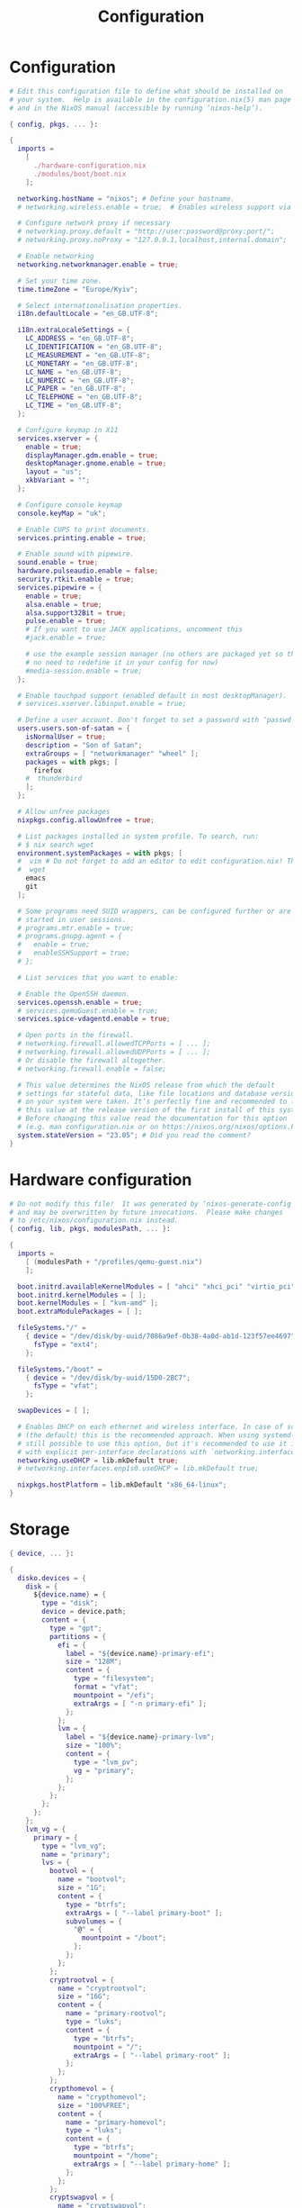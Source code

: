 #+title: Configuration
#+auto_tangle: t
#+property: header-args :mkdirp yes

* Configuration
#+begin_src nix :tangle configuration.nix
# Edit this configuration file to define what should be installed on
# your system.  Help is available in the configuration.nix(5) man page
# and in the NixOS manual (accessible by running ‘nixos-help’).

{ config, pkgs, ... }:

{
  imports =
    [
      ./hardware-configuration.nix
      ./modules/boot/boot.nix
    ];

  networking.hostName = "nixos"; # Define your hostname.
  # networking.wireless.enable = true;  # Enables wireless support via wpa_supplicant.

  # Configure network proxy if necessary
  # networking.proxy.default = "http://user:password@proxy:port/";
  # networking.proxy.noProxy = "127.0.0.1,localhost,internal.domain";

  # Enable networking
  networking.networkmanager.enable = true;

  # Set your time zone.
  time.timeZone = "Europe/Kyiv";

  # Select internationalisation properties.
  i18n.defaultLocale = "en_GB.UTF-8";

  i18n.extraLocaleSettings = {
    LC_ADDRESS = "en_GB.UTF-8";
    LC_IDENTIFICATION = "en_GB.UTF-8";
    LC_MEASUREMENT = "en_GB.UTF-8";
    LC_MONETARY = "en_GB.UTF-8";
    LC_NAME = "en_GB.UTF-8";
    LC_NUMERIC = "en_GB.UTF-8";
    LC_PAPER = "en_GB.UTF-8";
    LC_TELEPHONE = "en_GB.UTF-8";
    LC_TIME = "en_GB.UTF-8";
  };

  # Configure keymap in X11
  services.xserver = {
    enable = true;
    displayManager.gdm.enable = true;
    desktopManager.gnome.enable = true;
    layout = "us";
    xkbVariant = "";
  };

  # Configure console keymap
  console.keyMap = "uk";

  # Enable CUPS to print documents.
  services.printing.enable = true;

  # Enable sound with pipewire.
  sound.enable = true;
  hardware.pulseaudio.enable = false;
  security.rtkit.enable = true;
  services.pipewire = {
    enable = true;
    alsa.enable = true;
    alsa.support32Bit = true;
    pulse.enable = true;
    # If you want to use JACK applications, uncomment this
    #jack.enable = true;

    # use the example session manager (no others are packaged yet so this is enabled by default,
    # no need to redefine it in your config for now)
    #media-session.enable = true;
  };

  # Enable touchpad support (enabled default in most desktopManager).
  # services.xserver.libinput.enable = true;

  # Define a user account. Don't forget to set a password with ‘passwd’.
  users.users.son-of-satan = {
    isNormalUser = true;
    description = "Son of Satan";
    extraGroups = [ "networkmanager" "wheel" ];
    packages = with pkgs; [
      firefox
    #  thunderbird
    ];
  };

  # Allow unfree packages
  nixpkgs.config.allowUnfree = true;

  # List packages installed in system profile. To search, run:
  # $ nix search wget
  environment.systemPackages = with pkgs; [
  #  vim # Do not forget to add an editor to edit configuration.nix! The Nano editor is also installed by default.
  #  wget
    emacs
    git
  ];

  # Some programs need SUID wrappers, can be configured further or are
  # started in user sessions.
  # programs.mtr.enable = true;
  # programs.gnupg.agent = {
  #   enable = true;
  #   enableSSHSupport = true;
  # };

  # List services that you want to enable:

  # Enable the OpenSSH daemon.
  services.openssh.enable = true;
  # services.qemuGuest.enable = true;
  services.spice-vdagentd.enable = true;

  # Open ports in the firewall.
  # networking.firewall.allowedTCPPorts = [ ... ];
  # networking.firewall.allowedUDPPorts = [ ... ];
  # Or disable the firewall altogether.
  # networking.firewall.enable = false;

  # This value determines the NixOS release from which the default
  # settings for stateful data, like file locations and database versions
  # on your system were taken. It‘s perfectly fine and recommended to leave
  # this value at the release version of the first install of this system.
  # Before changing this value read the documentation for this option
  # (e.g. man configuration.nix or on https://nixos.org/nixos/options.html).
  system.stateVersion = "23.05"; # Did you read the comment?
}
#+end_src

* Hardware configuration
#+begin_src nix :tangle hardware-configuration.nix
# Do not modify this file!  It was generated by ‘nixos-generate-config’
# and may be overwritten by future invocations.  Please make changes
# to /etc/nixos/configuration.nix instead.
{ config, lib, pkgs, modulesPath, ... }:

{
  imports =
    [ (modulesPath + "/profiles/qemu-guest.nix")
    ];

  boot.initrd.availableKernelModules = [ "ahci" "xhci_pci" "virtio_pci" "sr_mod" "virtio_blk" ];
  boot.initrd.kernelModules = [ ];
  boot.kernelModules = [ "kvm-amd" ];
  boot.extraModulePackages = [ ];

  fileSystems."/" =
    { device = "/dev/disk/by-uuid/7086a9ef-0b38-4a0d-ab1d-123f57ee4697";
      fsType = "ext4";
    };

  fileSystems."/boot" =
    { device = "/dev/disk/by-uuid/15D0-2BC7";
      fsType = "vfat";
    };

  swapDevices = [ ];

  # Enables DHCP on each ethernet and wireless interface. In case of scripted networking
  # (the default) this is the recommended approach. When using systemd-networkd it's
  # still possible to use this option, but it's recommended to use it in conjunction
  # with explicit per-interface declarations with `networking.interfaces.<interface>.useDHCP`.
  networking.useDHCP = lib.mkDefault true;
  # networking.interfaces.enp1s0.useDHCP = lib.mkDefault true;

  nixpkgs.hostPlatform = lib.mkDefault "x86_64-linux";
}
#+end_src

* Storage
#+begin_src nix :tangle modules/storage/asuka/primary.nix
{ device, ... }:

{
  disko.devices = {
    disk = {
      ${device.name} = {
        type = "disk";
        device = device.path;
        content = {
          type = "gpt";
          partitions = {
            efi = {
              label = "${device.name}-primary-efi";
              size = "128M";
              content = {
                type = "filesystem";
                format = "vfat";
                mountpoint = "/efi";
                extraArgs = [ "-n primary-efi" ];
              };
            };
            lvm = {
              label = "${device.name}-primary-lvm";
              size = "100%";
              content = {
                type = "lvm_pv";
                vg = "primary";
              };
            };
          };
        };
      };
    };
    lvm_vg = {
      primary = {
        type = "lvm_vg";
        name = "primary";
        lvs = {
          bootvol = {
            name = "bootvol";
            size = "1G";
            content = {
              type = "btrfs";
              extraArgs = [ "--label primary-boot" ];
              subvolumes = {
                "@" = {
                  mountpoint = "/boot";
                };
              };
            };
          };
          cryptrootvol = {
            name = "cryptrootvol";
            size = "16G";
            content = {
              name = "primary-rootvol";
              type = "luks";
              content = {
                type = "btrfs";
                mountpoint = "/";
                extraArgs = [ "--label primary-root" ];
              };
            };
          };
          crypthomevol = {
            name = "crypthomevol";
            size = "100%FREE";
            content = {
              name = "primary-homevol";
              type = "luks";
              content = {
                type = "btrfs";
                mountpoint = "/home";
                extraArgs = [ "--label primary-home" ];
              };
            };
          };
          cryptswapvol = {
            name = "cryptswapvol";
            size = "4G";
            content = {
              name = "primary-swapvol";
              type = "luks";
              content = {
                type = "swap";
              };
            };
          };
        };
      };
    };
  };
}
#+end_src

* Boot
#+begin_src nix :tangle modules/boot/boot.nix
{ config, pkgs, ... }:
{
  imports = [
    ./grub.nix
  ];
}
#+end_src

** GRUB
#+begin_src nix :tangle modules/boot/grub.nix
{ config, pkgs, ... }:
{
  config = {
    boot.loader.grub = {
      enable = true;
      efiSupport = true;
      efiInstallAsRemovable = true;
      device = "nodev";
      gfxmodeEfi = "2560x1440,auto";
      theme = pkgs.stdenv.mkDerivation {
        pname = "distro-grub-themes";
        version = "3.1";
        src = pkgs.fetchFromGitHub {
          owner = "shvchk";
          repo = "poly-dark";
          rev = "4850f0c917a0fa320cfd32779b4030baebb2ba8c";
          hash = "sha256-o8dMaXItmmZiOIBnRRYiepPH8bPBR3tjWyALaenXqlM";
        };
        installPhase = "cp -r . $out";
      };
    };
  };
}
#+end_src
